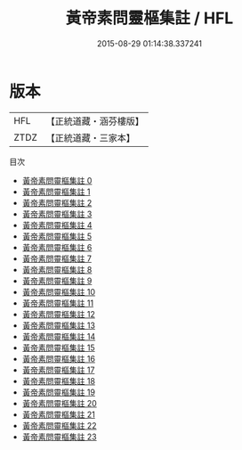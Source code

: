 #+TITLE: 黃帝素問靈樞集註 / HFL

#+DATE: 2015-08-29 01:14:38.337241
* 版本
 |       HFL|【正統道藏・涵芬樓版】|
 |      ZTDZ|【正統道藏・三家本】|
目次
 - [[file:KR5d0042_000.txt][黃帝素問靈樞集註 0]]
 - [[file:KR5d0042_001.txt][黃帝素問靈樞集註 1]]
 - [[file:KR5d0042_002.txt][黃帝素問靈樞集註 2]]
 - [[file:KR5d0042_003.txt][黃帝素問靈樞集註 3]]
 - [[file:KR5d0042_004.txt][黃帝素問靈樞集註 4]]
 - [[file:KR5d0042_005.txt][黃帝素問靈樞集註 5]]
 - [[file:KR5d0042_006.txt][黃帝素問靈樞集註 6]]
 - [[file:KR5d0042_007.txt][黃帝素問靈樞集註 7]]
 - [[file:KR5d0042_008.txt][黃帝素問靈樞集註 8]]
 - [[file:KR5d0042_009.txt][黃帝素問靈樞集註 9]]
 - [[file:KR5d0042_010.txt][黃帝素問靈樞集註 10]]
 - [[file:KR5d0042_011.txt][黃帝素問靈樞集註 11]]
 - [[file:KR5d0042_012.txt][黃帝素問靈樞集註 12]]
 - [[file:KR5d0042_013.txt][黃帝素問靈樞集註 13]]
 - [[file:KR5d0042_014.txt][黃帝素問靈樞集註 14]]
 - [[file:KR5d0042_015.txt][黃帝素問靈樞集註 15]]
 - [[file:KR5d0042_016.txt][黃帝素問靈樞集註 16]]
 - [[file:KR5d0042_017.txt][黃帝素問靈樞集註 17]]
 - [[file:KR5d0042_018.txt][黃帝素問靈樞集註 18]]
 - [[file:KR5d0042_019.txt][黃帝素問靈樞集註 19]]
 - [[file:KR5d0042_020.txt][黃帝素問靈樞集註 20]]
 - [[file:KR5d0042_021.txt][黃帝素問靈樞集註 21]]
 - [[file:KR5d0042_022.txt][黃帝素問靈樞集註 22]]
 - [[file:KR5d0042_023.txt][黃帝素問靈樞集註 23]]
